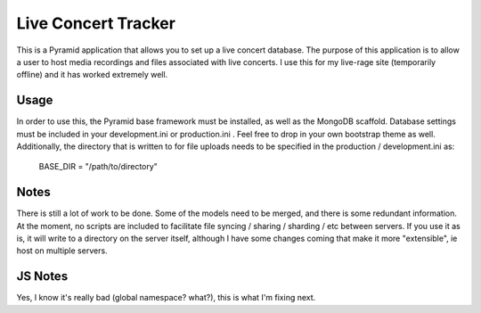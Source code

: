 Live Concert Tracker
====================

This is a Pyramid application that allows you to set up a live concert database.
The purpose of this application is to allow a user to host media recordings and files associated with live concerts.
I use this for my live-rage site (temporarily offline) and it has worked extremely well.

Usage
-----

In order to use this, the Pyramid base framework must be installed, as well as the MongoDB scaffold.
Database settings must be included in your development.ini or production.ini .
Feel free to drop in your own bootstrap theme as well.
Additionally, the directory that is written to for file uploads needs to be specified in the production / development.ini as:

  BASE_DIR = "/path/to/directory"


Notes
-----

There is still a lot of work to be done.
Some of the models need to be merged, and there is some redundant information.
At the moment, no scripts are included to facilitate file syncing / sharing / sharding / etc between servers.
If you use it as is, it will write to a directory on the server itself, although I have some changes coming that make it more "extensible", ie host on multiple servers.

JS Notes
--------

Yes, I know it's really bad (global namespace? what?), this is what I'm fixing next.
